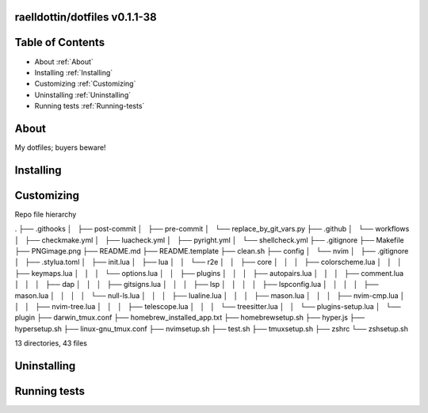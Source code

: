raelldottin/dotfiles v0.1.1-38
==============================

.. image:: https://github.com/raelldottin/dotfiles/actions/workflows/checkmake.yml/badge.svg
   :alt: Makefile linter
   :target: https://github.com/raelldottin/dotfiles/actions/workflows/checkmake.yml


.. image:: https://github.com/raelldottin/dotfiles/actions/workflows/shellcheck.yml/badge.svg
   :alt: Shell Script linter
   :target: https://github.com/raelldottin/dotfiles/actions/workflows/shellcheck.yml

.. image:: https://github.com/raelldottin/dotfiles/actions/workflows/luacheck.yml/badge.svg
   :alt: Lua linter
   :target: https://github.com/raelldottin/dotfiles/actions/workflows/luacheck.yml

.. image:: https://github.com/raelldottin/dotfiles/actions/workflows/pyright.yml/badge.svg
   :alt: Python linter
   :target: https://github.com/raelldottin/dotfiles/actions/workflows/pyright.yml


.. figure:: https://github.com/raelldottin/dotfiles/blob/main/PNGimage.png
   :align: center
   :alt: v0.1.1-38


Table of Contents
=================


* About :ref:`About`
* Installing :ref:`Installing`
* Customizing :ref:`Customizing`
* Uninstalling :ref:`Uninstalling`
* Running tests :ref:`Running-tests`


.. _About:
About
=====

My dotfiles; buyers beware!

.. _Installing:
Installing
==========
.. code-block:: bash
   :caption: This will automated the homebrew installation.

        sudo ./homebrewsetup.sh


.. code-block:: bash
   :caption: This will create hard links from this repo to your home folder.

       make


Customizing
===========

Repo file hierarchy

.. code-block:: console
   :caption: File hierarchy of the repository.
.
├── .githooks
│   ├── post-commit
│   ├── pre-commit
│   └── replace_by_git_vars.py
├── .github
│   └── workflows
│       ├── checkmake.yml
│       ├── luacheck.yml
│       ├── pyright.yml
│       └── shellcheck.yml
├── .gitignore
├── Makefile
├── PNGimage.png
├── README.md
├── README.template
├── clean.sh
├── config
│   └── nvim
│       ├── .gitignore
│       ├── .stylua.toml
│       ├── init.lua
│       ├── lua
│       │   └── r2e
│       │       ├── core
│       │       │   ├── colorscheme.lua
│       │       │   ├── keymaps.lua
│       │       │   └── options.lua
│       │       ├── plugins
│       │       │   ├── autopairs.lua
│       │       │   ├── comment.lua
│       │       │   ├── dap
│       │       │   ├── gitsigns.lua
│       │       │   ├── lsp
│       │       │   │   ├── lspconfig.lua
│       │       │   │   ├── mason.lua
│       │       │   │   └── null-ls.lua
│       │       │   ├── lualine.lua
│       │       │   ├── mason.lua
│       │       │   ├── nvim-cmp.lua
│       │       │   ├── nvim-tree.lua
│       │       │   ├── telescope.lua
│       │       │   └── treesitter.lua
│       │       └── plugins-setup.lua
│       └── plugin
├── darwin_tmux.conf
├── homebrew_installed_app.txt
├── homebrewsetup.sh
├── hyper.js
├── hypersetup.sh
├── linux-gnu_tmux.conf
├── nvimsetup.sh
├── test.sh
├── tmuxsetup.sh
├── zshrc
└── zshsetup.sh

13 directories, 43 files

Uninstalling
============

.. code-block:: console
   :caption: Removing dotfiles

       make clean

Running tests
=============

.. code-block:: console
   :caption: Running tests

       make test
